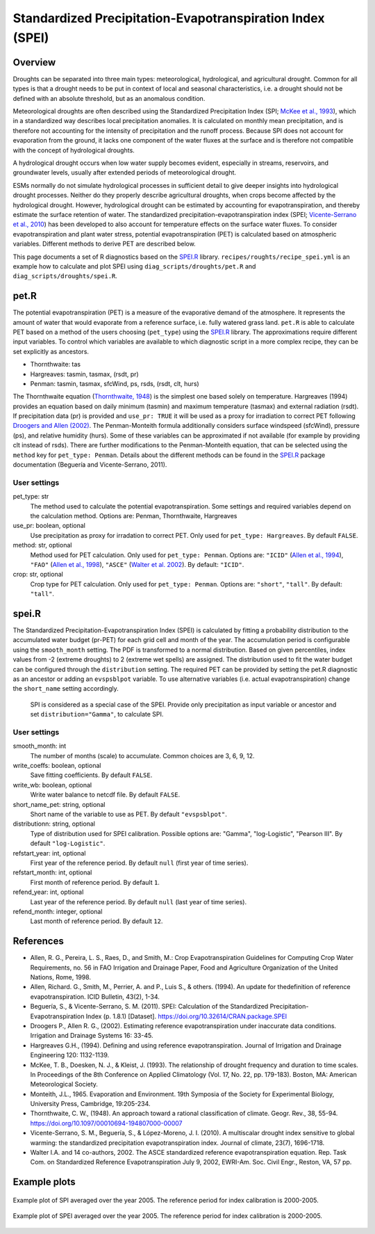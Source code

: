 .. _recipes_spei:

Standardized Precipitation-Evapotranspiration Index (SPEI)
==========================================================

Overview
--------
Droughts can be separated into three main types: meteorological, hydrological,
and agricultural drought.
Common for all types is that a drought needs to be put in context of local and
seasonal characteristics, i.e. a drought should not be defined with an absolute
threshold, but as an anomalous condition.

Meteorological droughts are often described using the
Standardized Precipitation Index (SPI; `McKee et al., 1993`_), which in a
standardized way describes local precipitation anomalies.
It is calculated on monthly mean precipitation, and is therefore not accounting
for the intensity of precipitation and the runoff process.
Because SPI does not account for evaporation from the ground, it lacks one
component of the water fluxes at the surface and is therefore not compatible
with the concept of hydrological droughts.

A hydrological drought occurs when low water supply becomes evident, especially
in streams, reservoirs, and groundwater levels, usually after extended periods
of meteorological drought.

ESMs normally do not simulate hydrological processes in sufficient detail to
give deeper insights into hydrological drought processes.
Neither do they properly describe agricultural droughts, when crops become
affected by the hydrological drought.
However, hydrological drought can be estimated by accounting for
evapotranspiration, and thereby estimate the surface retention of water.
The standardized precipitation-evapotranspiration index
(SPEI; `Vicente-Serrano et al., 2010`_) has been developed to also account for
temperature effects on the surface water fluxes.
To consider evapotranspiration and plant water stress, potential
evapotranspiration (PET) is calculated based on atmospheric variables.
Different methods to derive PET are described below.


This page documents a set of R diagnostics based on the `SPEI.R`_ library.
``recipes/roughts/recipe_spei.yml`` is an example how to calculate and plot
SPEI using ``diag_scripts/droughts/pet.R`` and ``diag_scripts/droughts/spei.R``.



pet.R
-----

The potential evapotranspiration (PET) is a measure of the evaporative demand
of the atmosphere. It represents the amount of water that would evaporate from
a reference surface, i.e. fully watered grass land. ``pet.R`` is able to
calculate PET based on a method of the users choosing (``pet_type``) using the
`SPEI.R`_ library. The approximations require different input variables.
To control which variables are available to which diagnostic script in a more
complex recipe, they can be set explicitly as ancestors.

- Thornthwaite: tas
- Hargreaves: tasmin, tasmax, (rsdt, pr)
- Penman: tasmin, tasmax, sfcWind, ps, rsds, (rsdt, clt, hurs)

The Thornthwaite equation (`Thornthwaite, 1948`_) is the simplest one based solely
on temperature. Hargreaves (1994) provides an equation based on daily minimum
(tasmin) and maximum temperature (tasmax) and external radiation (rsdt).
If precipitation data (pr) is provided and ``use_pr: TRUE`` it will be used as a
proxy for irradiation to correct PET following `Droogers and Allen (2002)`_.
The Penman-Monteith formula additionally considers surface windspeed (sfcWind),
pressure (ps), and relative humidity (hurs). Some of these variables can be
approximated if not available (for example by providing clt instead of rsds).
There are further modifications to the Penman-Monteith equation, that can be
selected using the ``method`` key for ``pet_type: Penman``. Details about
the different methods can be found in the `SPEI.R`_ package documentation
(Beguería and Vicente-Serrano, 2011).


User settings
~~~~~~~~~~~~~

pet_type: str
    The method used to calculate the potential evapotranspiration.
    Some settings and required variables depend on the calculation method.
    Options are: Penman, Thornthwaite, Hargreaves

use_pr: boolean, optional
    Use precipitation as proxy for irradation to correct PET. Only used for
    ``pet_type: Hargreaves``.
    By default ``FALSE``.

method: str, optional
    Method used for PET calculation. Only used for ``pet_type: Penman``.
    Options are: ``"ICID"`` (`Allen et al., 1994`_),
    ``"FAO"`` (`Allen et al., 1998`_),
    ``"ASCE"`` (`Walter et al. 2002`_).
    By default: ``"ICID"``.

crop: str, optional
    Crop type for PET calculation. Only used for ``pet_type: Penman``.
    Options are: ``"short"``, ``"tall"``.
    By default: ``"tall"``.


spei.R
------

The Standardized Precipitation-Evapotranspiration Index (SPEI) is calculated by
fitting a probability distribution to the accumulated water budget
(pr-PET) for each grid cell and month of the year. The accumulation period is
configurable using the ``smooth_month`` setting.
The PDF is transformed to a normal distribution. Based on given percentiles,
index values from -2 (extreme droughts) to 2 (extreme wet spells) are assigned.
The distribution used to fit the water budget can be configured through the
``distribution`` setting. The required PET can be provided by setting the
pet.R diagnostic as an ancestor or adding an ``evspsblpot`` variable. To use
alternative variables (i.e. actual evapotranspiration) change the
``short_name`` setting accordingly.

    SPI is considered as a special case of the SPEI. Provide only precipitation
    as input variable or ancestor and set ``distribution="Gamma"``, to calculate
    SPI.

User settings
~~~~~~~~~~~~~

smooth_month: int
    The number of months (scale) to accumulate. Common choices are 3, 6, 9, 12.

write_coeffs: boolean, optional
    Save fitting coefficients.
    By default ``FALSE``.

write_wb: boolean, optional
    Write water balance to netcdf file.
    By default ``FALSE``.

short_name_pet: string, optional
    Short name of the variable to use as PET.
    By default ``"evspsblpot"``.

distributionn: string, optional
    Type of distribution used for SPEI calibration.
    Possible options are: "Gamma", "log-Logistic", "Pearson III".
    By default ``"log-Logistic"``.

refstart_year: int, optional
    First year of the reference period.
    By default ``null`` (first year of time series).

refstart_month: int, optional
    First month of reference period.
    By default ``1``.

refend_year: int, optional
    Last year of the reference period.
    By default ``null`` (last year of time series).

refend_month: integer, optional
    Last month of reference period.
    By default ``12``.


References
----------

- Allen, R. G., Pereira, L. S., Raes, D., and Smith, M.: Crop Evapotranspiration
  Guidelines for Computing Crop Water Requirements, no. 56 in FAO Irrigation and
  Drainage Paper, Food and Agriculture Organization of the United Nations,
  Rome, 1998.
- Allen, Richard. G., Smith, M., Perrier, A. and P., Luis S., & others. (1994).
  An update for thedefinition of reference evapotranspiration. ICID Bulletin,
  43(2), 1-34.
- Beguería, S., & Vicente-Serrano, S. M. (2011). SPEI: Calculation of the
  Standardized Precipitation-Evapotranspiration Index (p. 1.8.1) [Dataset].
  https://doi.org/10.32614/CRAN.package.SPEI
- Droogers P., Allen R. G., (2002). Estimating reference evapotranspiration
  under inaccurate data conditions. Irrigation and Drainage Systems 16: 33-45.
- Hargreaves G.H., (1994). Defining and using reference evapotranspiration.
  Journal of Irrigation and Drainage Engineering 120: 1132-1139.
- McKee, T. B., Doesken, N. J., & Kleist, J. (1993). The relationship of drought
  frequency and duration to time scales. In Proceedings of the 8th Conference on
  Applied Climatology (Vol. 17, No. 22, pp. 179-183). Boston, MA: American
  Meteorological Society.
- Monteith, J.L., 1965. Evaporation and Environment. 19th Symposia of the
  Society for Experimental Biology, University Press, Cambridge, 19:205-234.
- Thornthwaite, C. W., (1948). An approach toward a rational classification of
  climate. Geogr. Rev., 38, 55-94.
  https://doi.org/10.1097/00010694-194807000-00007
- Vicente-Serrano, S. M., Beguería, S., & López-Moreno, J. I. (2010). A
  multiscalar drought index sensitive to global warming: the standardized
  precipitation evapotranspiration index. Journal of climate, 23(7), 1696-1718.
- Walter I.A. and 14 co-authors, 2002. The ASCE standardized reference
  evapotranspiration equation. Rep. Task Com. on Standardized Reference
  Evapotranspiration July 9, 2002, EWRI-Am. Soc. Civil Engr., Reston, VA, 57 pp.


.. _`Thornthwaite, 1948`: https://doi.org/10.1097/00010694-194807000-00007
.. _`Allen et al., 1994`: https://www.researchgate.net/publication/237049120_An_Update_for_the_Definition_of_Reference_Evapotranspiration
.. _`Allen et al., 1998`: https://appgeodb.nancy.inrae.fr/biljou/pdf/Allen_FAO1998.pdf
.. _`Beguería and Vicente-Serrano (2011)`: https://doi.org/10.32614/CRAN.package.SPEI
.. _`Droogers and Allen (2002)`: https://www.researchgate.net/publication/226830392_Estimating_Reference_Evapotranspiration_Under_Inaccurate_Data_Conditions
.. _`McKee et al., 1993`: https://climate.colostate.edu/pdfs/relationshipofdroughtfrequency.pdf
.. _`Vicente-Serrano et al., 2010`: https://doi.org/10.1175/2009JCLI2909.1
.. _`Walter et al. 2002`: https://ascelibrary.org/doi/book/10.1061/9780784408056
.. _`SPEI.R`: https://CRAN.R-project.org/package=SPEI

Example plots
-------------

.. _fig_spei_fig1:
.. figure:: /recipes/figures/droughts/spi_example.png
   :align: center
   :width: 80%

   Example plot of SPI averaged over the year 2005. The reference period for
   index calibration is 2000-2005.

.. _fig_spei_fig2:
.. figure:: /recipes/figures/droughts/spei_example.png
   :align: center
   :width: 80%

   Example plot of SPEI averaged over the year 2005. The reference period for
   index calibration is 2000-2005.
